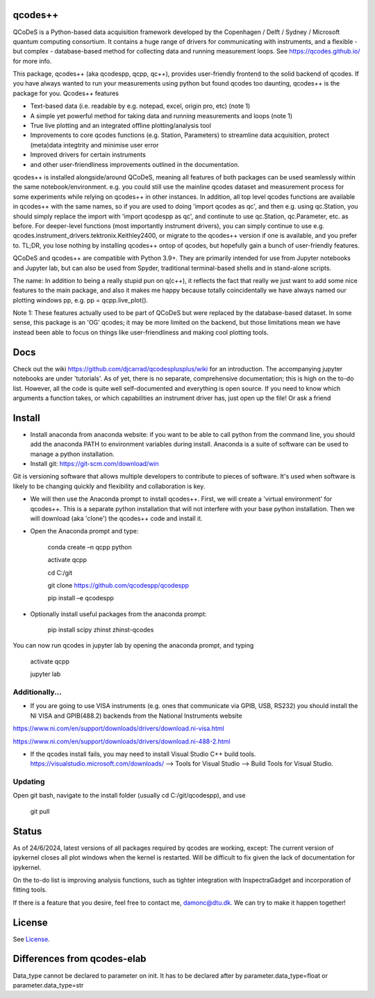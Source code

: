 qcodes++
===================================

QCoDeS is a Python-based data acquisition framework developed by the
Copenhagen / Delft / Sydney / Microsoft quantum computing consortium.
It contains a huge range of drivers for communicating with instruments,
and a flexible - but complex - database-based method for collecting data
and running measurement loops.
See https://qcodes.github.io/ for more info.

This package, qcodes++ (aka qcodespp, qcpp, qc++), provides user-friendly
frontend to the solid backend of qcodes. If you have always wanted to run 
your measurements using python but found qcodes too daunting, qcodes++ is 
the package for you. Qcodes++ features

- Text-based data (i.e. readable by e.g. notepad, excel, origin pro, etc) (note 1)

- A simple yet powerful method for taking data and running measurements and loops (note 1)

- True live plotting and an integrated offline plotting/analysis tool

- Improvements to core qcodes functions (e.g. Station, Parameters) to streamline data acquisition, protect (meta)data integtrity and minimise user error

- Improved drivers for certain instruments

- and other user-friendliness improvements outlined in the documentation.

qcodes++ is installed alongside/around QCoDeS, meaning all features of both packages can be used 
seamlessly within the same notebook/environment. e.g. you could still use the mainline qcodes 
dataset and measurement process for some experiments while relying on qcodes++ in other instances.
In addition, all top level qcodes functions are available in qcodes++ with the same names, so if you
are used to doing 'import qcodes as qc', and then e.g. using qc.Station, you should simply replace the import with
'import qcodespp as qc', and continute to use qc.Station, qc.Parameter, etc. as before. For deeper-level
functions (most importantly instrument drivers), you can simply continue to use e.g. 
qcodes.instrument_drivers.tektronix.Keithley2400, or migrate to the qcodes++ version if one is available, and you prefer to.
TL;DR, you lose nothing by installing qcodes++ ontop of qcodes, but hopefully gain a bunch of user-friendly features.

QCoDeS and qcodes++ are compatible with Python 3.9+. They are primarily intended for use
from Jupyter notebooks and Jupyter lab, but can also be used from Spyder, traditional terminal-based
shells and in stand-alone scripts.

The name: In addition to being a really stupid pun on q(c++), it reflects the fact that really we just want 
to add some nice features to the main package, and also it makes me happy because totally 
coincidentally we have always named our plotting windows pp, e.g. pp = qcpp.live_plot().

Note 1: These features actually used to be part of QCoDeS but were replaced by the database-based dataset.
In some sense, this package is an 'OG' qcodes; it may be more limited on the backend, but those limitations 
mean we have instead been able to focus on things like user-friendliness and making cool plotting tools.

Docs
====
Check out the wiki https://github.com/djcarrad/qcodesplusplus/wiki for an introduction. The 
accompanying jupyter notebooks are under 'tutorials'. As of yet, there is no separate, comprehensive
documentation; this is high on the to-do list. However, all the code is quite well self-documented and 
everything is open source. If you need to know which arguments a function takes, or which capabilities 
an instrument driver has, just open up the file! Or ask a friend

Install
=======

- Install anaconda from anaconda website: if you want to be able to call python from the command line, you should add the anaconda PATH to environment variables during install. Anaconda is a suite of software can be used to manage a python installation. 

- Install git: https://git-scm.com/download/win

Git is versioning software that allows multiple developers to contribute to pieces of software. It's used when software is likely to be changing quickly and flexibility and collaboration is key.

- We will then use the Anaconda prompt to install qcodes++. First, we will create a 'virtual environment' for qcodes++. This is a separate python installation that will not interfere with your base python installation. Then we will download (aka 'clone') the qcodes++ code and install it.

- Open the Anaconda prompt and type:

	conda create –n qcpp python
	
	activate qcpp

	cd C:/git

	git clone https://github.com/qcodespp/qcodespp
	
	pip install –e qcodespp

- Optionally install useful packages from the anaconda prompt:

	pip install scipy zhinst zhinst-qcodes

You can now run qcodes in jupyter lab by opening the anaconda prompt, and typing

	activate qcpp
	
	jupyter lab
	
Additionally...
---------------

- If you are going to use VISA instruments (e.g. ones that communicate via GPIB, USB, RS232) you should install the NI VISA and GPIB(488.2) backends from the National Instruments website

https://www.ni.com/en/support/downloads/drivers/download.ni-visa.html

https://www.ni.com/en/support/downloads/drivers/download.ni-488-2.html

- If the qcodes install fails, you may need to install Visual Studio C++ build tools. https://visualstudio.microsoft.com/downloads/ --> Tools for Visual Studio --> Build Tools for Visual Studio.
	
	
Updating
--------
Open git bash, navigate to the install folder (usually cd C:/git/qcodespp), and use 

	git pull


Status
======
As of 24/6/2024, latest versions of all packages required by qcodes are working, except:
The current version of ipykernel closes all plot windows when the kernel is restarted. Will be difficult to fix given the lack of documentation for ipykernel.

On the to-do list is improving analysis functions, such as tighter integration with InspectraGadget
and incorporation of fitting tools.

If there is a feature that you desire, feel free to contact me, damonc@dtu.dk. We can try to make it happen together!

License
=======

See `License <https://github.com/QCoDeS/Qcodes/tree/master/LICENSE.rst>`__.

Differences from qcodes-elab
==================================================

Data_type cannot be declared to parameter on init. 
It has to be declared after by parameter.data_type=float or parameter.data_type=str


